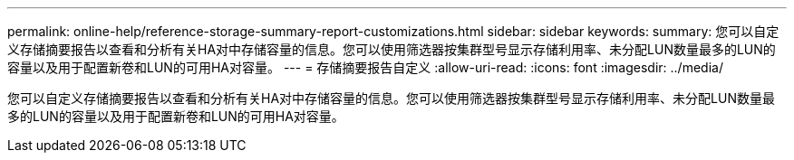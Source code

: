 ---
permalink: online-help/reference-storage-summary-report-customizations.html 
sidebar: sidebar 
keywords:  
summary: 您可以自定义存储摘要报告以查看和分析有关HA对中存储容量的信息。您可以使用筛选器按集群型号显示存储利用率、未分配LUN数量最多的LUN的容量以及用于配置新卷和LUN的可用HA对容量。 
---
= 存储摘要报告自定义
:allow-uri-read: 
:icons: font
:imagesdir: ../media/


[role="lead"]
您可以自定义存储摘要报告以查看和分析有关HA对中存储容量的信息。您可以使用筛选器按集群型号显示存储利用率、未分配LUN数量最多的LUN的容量以及用于配置新卷和LUN的可用HA对容量。

